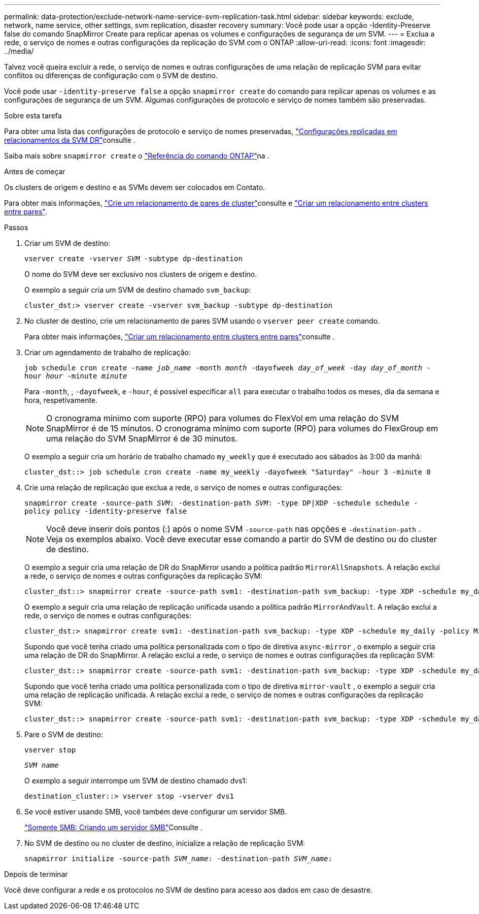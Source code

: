 ---
permalink: data-protection/exclude-network-name-service-svm-replication-task.html 
sidebar: sidebar 
keywords: exclude, network, name service, other settings, svm replication, disaster recovery 
summary: Você pode usar a opção -Identity-Preserve false do comando SnapMirror Create para replicar apenas os volumes e configurações de segurança de um SVM. 
---
= Exclua a rede, o serviço de nomes e outras configurações da replicação do SVM com o ONTAP
:allow-uri-read: 
:icons: font
:imagesdir: ../media/


[role="lead"]
Talvez você queira excluir a rede, o serviço de nomes e outras configurações de uma relação de replicação SVM para evitar conflitos ou diferenças de configuração com o SVM de destino.

Você pode usar `-identity-preserve false` a opção `snapmirror create` do comando para replicar apenas os volumes e as configurações de segurança de um SVM. Algumas configurações de protocolo e serviço de nomes também são preservadas.

.Sobre esta tarefa
Para obter uma lista das configurações de protocolo e serviço de nomes preservadas, link:snapmirror-svm-replication-concept.html#configurations-replicated-in-svm-disaster-recovery-relationships["Configurações replicadas em relacionamentos da SVM DR"]consulte .

Saiba mais sobre `snapmirror create` o link:https://docs.netapp.com/us-en/ontap-cli/snapmirror-create.html["Referência do comando ONTAP"^]na .

.Antes de começar
Os clusters de origem e destino e as SVMs devem ser colocados em Contato.

Para obter mais informações, link:../peering/create-cluster-relationship-93-later-task.html["Crie um relacionamento de pares de cluster"]consulte e link:../peering/create-intercluster-svm-peer-relationship-93-later-task.html["Criar um relacionamento entre clusters entre pares"].

.Passos
. Criar um SVM de destino:
+
`vserver create -vserver _SVM_ -subtype dp-destination`

+
O nome do SVM deve ser exclusivo nos clusters de origem e destino.

+
O exemplo a seguir cria um SVM de destino chamado `svm_backup`:

+
[listing]
----
cluster_dst:> vserver create -vserver svm_backup -subtype dp-destination
----
. No cluster de destino, crie um relacionamento de pares SVM usando o `vserver peer create` comando.
+
Para obter mais informações, link:../peering/create-intercluster-svm-peer-relationship-93-later-task.html["Criar um relacionamento entre clusters entre pares"]consulte .

. Criar um agendamento de trabalho de replicação:
+
`job schedule cron create -name _job_name_ -month _month_ -dayofweek _day_of_week_ -day _day_of_month_ -hour _hour_ -minute _minute_`

+
Para `-month`, , `-dayofweek`, e `-hour`, é possível especificar `all` para executar o trabalho todos os meses, dia da semana e hora, respetivamente.

+
[NOTE]
====
O cronograma mínimo com suporte (RPO) para volumes do FlexVol em uma relação do SVM SnapMirror é de 15 minutos. O cronograma mínimo com suporte (RPO) para volumes do FlexGroup em uma relação do SVM SnapMirror é de 30 minutos.

====
+
O exemplo a seguir cria um horário de trabalho chamado `my_weekly` que é executado aos sábados às 3:00 da manhã:

+
[listing]
----
cluster_dst::> job schedule cron create -name my_weekly -dayofweek "Saturday" -hour 3 -minute 0
----
. Crie uma relação de replicação que exclua a rede, o serviço de nomes e outras configurações:
+
`snapmirror create -source-path _SVM_: -destination-path _SVM_: -type DP|XDP -schedule schedule -policy policy -identity-preserve false`

+
[NOTE]
====
Você deve inserir dois pontos (:) após o nome SVM `-source-path` nas opções e `-destination-path` . Veja os exemplos abaixo. Você deve executar esse comando a partir do SVM de destino ou do cluster de destino.

====
+
O exemplo a seguir cria uma relação de DR do SnapMirror usando a política padrão `MirrorAllSnapshots`. A relação exclui a rede, o serviço de nomes e outras configurações da replicação SVM:

+
[listing]
----
cluster_dst::> snapmirror create -source-path svm1: -destination-path svm_backup: -type XDP -schedule my_daily -policy MirrorAllSnapshots -identity-preserve false
----
+
O exemplo a seguir cria uma relação de replicação unificada usando a política padrão `MirrorAndVault`. A relação exclui a rede, o serviço de nomes e outras configurações:

+
[listing]
----
cluster_dst:> snapmirror create svm1: -destination-path svm_backup: -type XDP -schedule my_daily -policy MirrorAndVault -identity-preserve false
----
+
Supondo que você tenha criado uma política personalizada com o tipo de diretiva `async-mirror` , o exemplo a seguir cria uma relação de DR do SnapMirror. A relação exclui a rede, o serviço de nomes e outras configurações da replicação SVM:

+
[listing]
----
cluster_dst::> snapmirror create -source-path svm1: -destination-path svm_backup: -type XDP -schedule my_daily -policy my_mirrored -identity-preserve false
----
+
Supondo que você tenha criado uma política personalizada com o tipo de diretiva `mirror-vault` , o exemplo a seguir cria uma relação de replicação unificada. A relação exclui a rede, o serviço de nomes e outras configurações da replicação SVM:

+
[listing]
----
cluster_dst::> snapmirror create -source-path svm1: -destination-path svm_backup: -type XDP -schedule my_daily -policy my_unified -identity-preserve false
----
. Pare o SVM de destino:
+
`vserver stop`

+
`_SVM name_`

+
O exemplo a seguir interrompe um SVM de destino chamado dvs1:

+
[listing]
----
destination_cluster::> vserver stop -vserver dvs1
----
. Se você estiver usando SMB, você também deve configurar um servidor SMB.
+
link:create-smb-server-task.html["Somente SMB: Criando um servidor SMB"]Consulte .

. No SVM de destino ou no cluster de destino, inicialize a relação de replicação SVM:
+
`snapmirror initialize -source-path _SVM_name_: -destination-path _SVM_name_:`



.Depois de terminar
Você deve configurar a rede e os protocolos no SVM de destino para acesso aos dados em caso de desastre.
